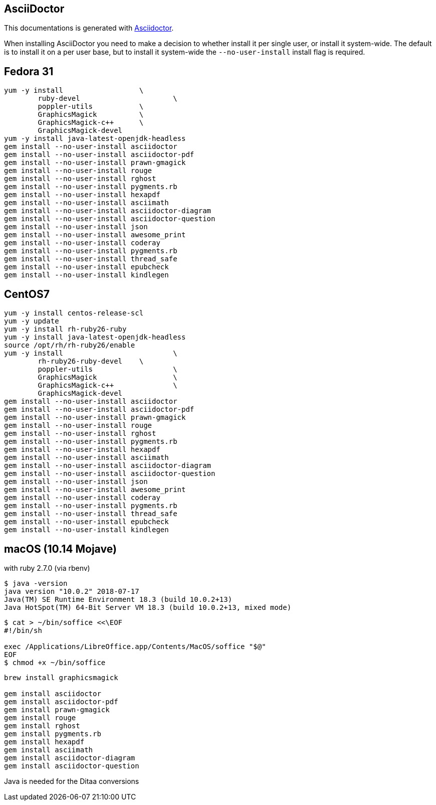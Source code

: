 == AsciiDoctor

This documentations is generated with
https://asciidoctor.org[Asciidoctor].

When installing AsciiDoctor you need to make a decision to whether
install it per single user, or install it system-wide. The default is to
install it on a per user base, but to install it system-wide the
`--no-user-install` install flag is required.

== Fedora 31

----
yum -y install			\
	ruby-devel			\
	poppler-utils		\
	GraphicsMagick		\
	GraphicsMagick-c++	\
	GraphicsMagick-devel
yum -y install java-latest-openjdk-headless
gem install --no-user-install asciidoctor
gem install --no-user-install asciidoctor-pdf
gem install --no-user-install prawn-gmagick
gem install --no-user-install rouge
gem install --no-user-install rghost
gem install --no-user-install pygments.rb
gem install --no-user-install hexapdf
gem install --no-user-install asciimath
gem install --no-user-install asciidoctor-diagram
gem install --no-user-install asciidoctor-question
gem install --no-user-install json
gem install --no-user-install awesome_print
gem install --no-user-install coderay
gem install --no-user-install pygments.rb
gem install --no-user-install thread_safe
gem install --no-user-install epubcheck
gem install --no-user-install kindlegen
----

== CentOS7

----
yum -y install centos-release-scl
yum -y update
yum -y install rh-ruby26-ruby
yum -y install java-latest-openjdk-headless
source /opt/rh/rh-ruby26/enable
yum -y install				\
	rh-ruby26-ruby-devel	\
	poppler-utils			\
	GraphicsMagick			\
	GraphicsMagick-c++		\
	GraphicsMagick-devel
gem install --no-user-install asciidoctor
gem install --no-user-install asciidoctor-pdf
gem install --no-user-install prawn-gmagick
gem install --no-user-install rouge
gem install --no-user-install rghost
gem install --no-user-install pygments.rb
gem install --no-user-install hexapdf
gem install --no-user-install asciimath
gem install --no-user-install asciidoctor-diagram
gem install --no-user-install asciidoctor-question
gem install --no-user-install json
gem install --no-user-install awesome_print
gem install --no-user-install coderay
gem install --no-user-install pygments.rb
gem install --no-user-install thread_safe
gem install --no-user-install epubcheck
gem install --no-user-install kindlegen
----

== macOS (10.14 Mojave)

with ruby 2.7.0 (via rbenv)

----
$ java -version
java version "10.0.2" 2018-07-17
Java(TM) SE Runtime Environment 18.3 (build 10.0.2+13)
Java HotSpot(TM) 64-Bit Server VM 18.3 (build 10.0.2+13, mixed mode)
----

----
$ cat > ~/bin/soffice <<\EOF
#!/bin/sh

exec /Applications/LibreOffice.app/Contents/MacOS/soffice "$@"
EOF
$ chmod +x ~/bin/soffice
----

----
brew install graphicsmagick

gem install asciidoctor
gem install asciidoctor-pdf
gem install prawn-gmagick
gem install rouge
gem install rghost
gem install pygments.rb
gem install hexapdf
gem install asciimath
gem install asciidoctor-diagram
gem install asciidoctor-question
----

Java is needed for the Ditaa conversions
